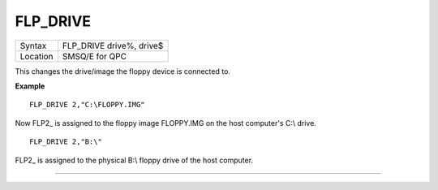 ..  _flp-drive:

FLP\_DRIVE
==========

+----------+-------------------------------------------------------------------+
| Syntax   | FLP\_DRIVE drive%, drive$                                         |
+----------+-------------------------------------------------------------------+
| Location | SMSQ/E for QPC                                                    |
+----------+-------------------------------------------------------------------+

This changes the drive/image the floppy device is connected to.

**Example**

::

    FLP_DRIVE 2,"C:\FLOPPY.IMG"

Now FLP2\_ is assigned to the floppy image FLOPPY.IMG on the host computer's C:\\ drive.

::

    FLP_DRIVE 2,"B:\"

FLP2\_ is assigned to the physical B:\\ floppy drive of the host computer.

--------------


